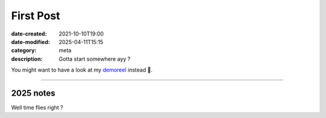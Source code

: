 First Post
##########

:date-created: 2021-10-10T19:00
:date-modified: 2025-04-11T15:15
:category: meta
:description: Gotta start somewhere ayy ?

You might want to have a look at my `demoreel <https://vimeo.com/579603827>`_ instead 👀.

----

2025 notes
==========

Well time flies right ?
